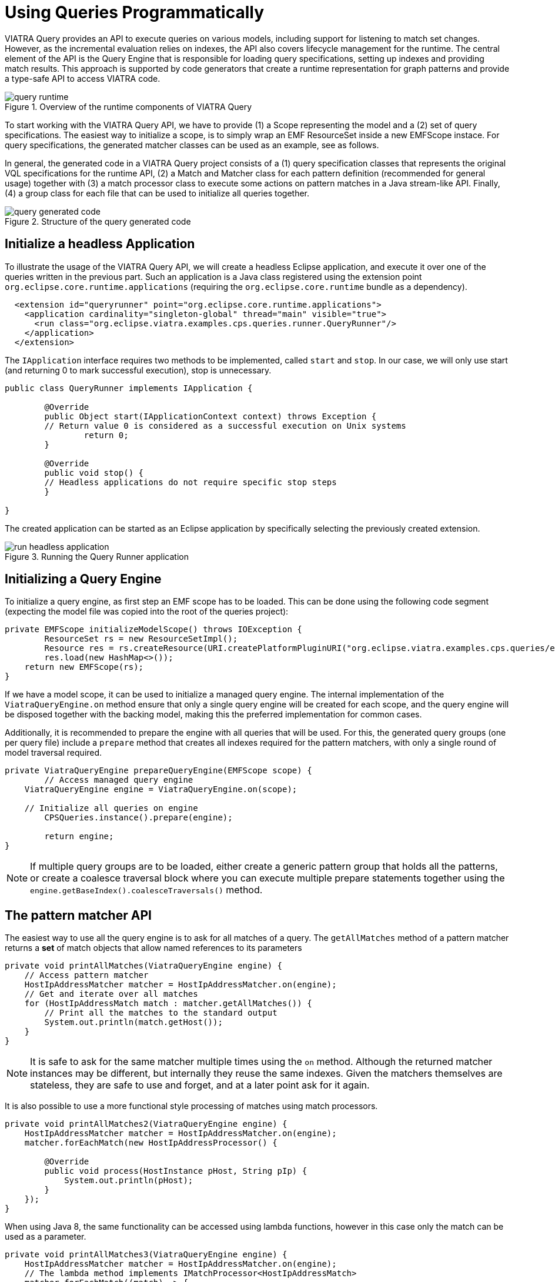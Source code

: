 = Using Queries Programmatically
ifdef::env-github,env-browser[:outfilesuffix: .adoc]
ifndef::rootdir[:rootdir: .]
ifndef::imagesdir[:imagesdir: {rootdir}/../images]

VIATRA Query provides an API to execute queries on various models, including support for listening to match set changes. However, as the incremental evaluation relies on indexes, the API also covers lifecycle management for the runtime. The central element of the API is the Query Engine that is responsible for loading query specifications, setting up indexes and providing match results. This approach is supported by code generators that create a runtime representation for graph patterns and provide a type-safe API to access VIATRA code.

.Overview of the runtime components of VIATRA Query
image::tutorial/query_runtime.png[]

To start working with the VIATRA Query API, we have to provide (1) a Scope representing the model and a (2) set of query specifications. The easiest way to initialize a scope, is to simply wrap an EMF ResourceSet inside a new EMFScope instace. For query specifications, the generated matcher classes can be used as an example, see as follows.

In general, the generated code in a VIATRA Query project consists of a (1) query specification classes that represents the original VQL specifications for the runtime API, (2) a Match and Matcher class for each pattern definition (recommended for general usage) together with (3) a match processor class to execute some actions on pattern matches in a Java stream-like API. Finally, (4) a group class for each file that can be used to initialize all queries together.

.Structure of the query generated code
image::tutorial/query_generated_code.png[]

== Initialize a headless Application

To illustrate the usage of the VIATRA Query API, we will create a headless Eclipse application, and execute it over one of the queries written in the previous part. Such an application is a Java class registered using the extension point ```org.eclipse.core.runtime.applications``` (requiring the ```org.eclipse.core.runtime``` bundle as a dependency).

[[query-runtime-app-extension]]
[source,xml]
----
  <extension id="queryrunner" point="org.eclipse.core.runtime.applications">
    <application cardinality="singleton-global" thread="main" visible="true">
      <run class="org.eclipse.viatra.examples.cps.queries.runner.QueryRunner"/>
    </application>
  </extension>
----

The ```IApplication``` interface requires two methods to be implemented, called ```start``` and ```stop```. In our case, we will only use start (and returning 0 to mark successful execution), stop is unnecessary.

[[query-runtime-app-code]]
[source,java]
----
public class QueryRunner implements IApplication {
	
	@Override
	public Object start(IApplicationContext context) throws Exception {
        // Return value 0 is considered as a successful execution on Unix systems
		return 0;
	}
	
	@Override
	public void stop() {
        // Headless applications do not require specific stop steps
	}

}
----

The created application can be started as an Eclipse application by specifically selecting the previously created extension.

.Running the Query Runner application
image::tutorial/run_headless_application.png[]

== Initializing a Query Engine

To initialize a query engine, as first step an EMF scope has to be loaded. This can be done using the following code segment (expecting the model file was copied into the root of the queries project):

[[query-runtime-scope]]
[source,java]
----
private EMFScope initializeModelScope() throws IOException {
	ResourceSet rs = new ResourceSetImpl();
	Resource res = rs.createResource(URI.createPlatformPluginURI("org.eclipse.viatra.examples.cps.queries/example.cyberphysicalsystem", false));
	res.load(new HashMap<>());
    return new EMFScope(rs);
}
----

If we have a model scope, it can be used to initialize a managed query engine. The internal implementation of the ```ViatraQueryEngine.on``` method ensure that only a single query engine will be created for each scope, and the query engine will be disposed together with the backing model, making this the preferred implementation for common cases.

Additionally, it is recommended to prepare the engine with all queries that will be used. For this, the generated query groups (one per query file) include a ```prepare``` method that creates all indexes required for the pattern matchers, with only a single round of model traversal required.

[[query-runtime-prepare]]
[source,java]
----
private ViatraQueryEngine prepareQueryEngine(EMFScope scope) {
	// Access managed query engine
    ViatraQueryEngine engine = ViatraQueryEngine.on(scope);
	
    // Initialize all queries on engine
	CPSQueries.instance().prepare(engine);
		
	return engine;
}
----

NOTE: If multiple query groups are to be loaded, either create a generic pattern group that holds all the patterns, or create a coalesce traversal block where you can execute multiple prepare statements together using the ```engine.getBaseIndex().coalesceTraversals()``` method.

== The pattern matcher API

The easiest way to use all the query engine is to ask for all matches of a query. The ```getAllMatches``` method of a pattern matcher returns a *set* of match objects that allow named references to its parameters

[[query-runtime-printallmatches]]
[source,java]
----
private void printAllMatches(ViatraQueryEngine engine) {
    // Access pattern matcher
    HostIpAddressMatcher matcher = HostIpAddressMatcher.on(engine);
    // Get and iterate over all matches
    for (HostIpAddressMatch match : matcher.getAllMatches()) {
        // Print all the matches to the standard output
        System.out.println(match.getHost());
    }
}
----

NOTE: It is safe to ask for the same matcher multiple times using the ```on``` method. Although the returned matcher instances may be different, but internally they reuse the same indexes. Given the matchers themselves are stateless, they are safe to use and forget, and at a later point ask for it again.

It is also possible to use a more functional style processing of matches using match processors.

[[query-runtime-printallmatches2]]
[source,java]
----
private void printAllMatches2(ViatraQueryEngine engine) {
    HostIpAddressMatcher matcher = HostIpAddressMatcher.on(engine);
    matcher.forEachMatch(new HostIpAddressProcessor() {
        
        @Override
        public void process(HostInstance pHost, String pIp) {
            System.out.println(pHost);
        }
    });
}
----

When using Java 8, the same functionality can be accessed using lambda functions, however in this case only the match can be used as a parameter.

[[query-runtime-printallmatches3]]
[source,java]
----
private void printAllMatches3(ViatraQueryEngine engine) {
    HostIpAddressMatcher matcher = HostIpAddressMatcher.on(engine);
    // The lambda method implements IMatchProcessor<HostIpAddressMatch>
    matcher.forEachMatch((match) -> {
            System.out.println(match.getHost());
        });
}
----

Often it is beneficial to check for and process only a single match. For this reason it is possible to ask for a single match using the ```getOneArbitraryMatch``` method.

[[query-runtime-printonematch]]
[source,java]
----
private void printOneMatch(ViatraQueryEngine engine) {
    HostIpAddressMatcher matcher = HostIpAddressMatcher.on(engine);
    System.out.println(matcher.getOneArbitraryMatch());
}
----

NOTE: The match returned by the ```getOneArbitraryMatch``` is neither random nor deterministic, but unspecified. _Usually_ repeatedly calling it on the same model (without any model updates) returns the same match, but this is also not guaranteed. On the other hand, restarting the application on the same model _usually_ changes the match returned.

The generated matchers also include a few methods to access values of the parameters. For example, in case of the ```hostIpAddress``` pattern there is a ```getAllValuesOfip``` method that returns all values the parameter ```ip``` finds.

[[query-runtime-printalladdresses]]
[source,java]
----
private void printAllAddresses(ViatraQueryEngine engine) {
    HostIpAddressMatcher matcher = HostIpAddressMatcher.on(engine);
    for (String ip : matcher.getAllValuesOfip()) {
        System.out.println(ip);
    }
}
----

CAUTION: If there are multiple hosts that have the same IP address, the ```getAllValuesOfip()``` call will return each IP address only once. This is consistent with all other APIs that always return sets. If duplicates are required, you have to process all matches manually.


All matcher functionality supports filtering the matches with constants. By setting some filter parameters with a non-null value we state that we are interested in only matches where the selected parameters equal to the given value.

[[query-runtime-printfilteredmatches]]
[source,java]
----
private void printFilteredMatches(ViatraQueryEngine engine) {
    HostIpAddressMatcher matcher = HostIpAddressMatcher.on(engine);
    for (HostIpAddressMatch match : matcher.getAllMatches(null, "152.66.102.2")) {
        System.out.println(match.prettyPrint());
    }
}
----

NOTE: Regardless of input values receiving null values, the ```getAllmatches``` (and similar operations) will never return matches with ```null``` values. If no matches fulfill all the set parameters, the returned set will be empty.

If a filter condition has to be reused, it is possible to create mutable matches where the filtered values are set accordingly. This approach is also useful to use named setters (e.g. if multiple String parameters are to be set) or one does not want to write ```null``` literals.

[[query-runtime-printfilteredmatches2]]
[source,java]
----
private void printFilteredMatches2(ViatraQueryEngine engine) {
    HostIpAddressMatcher matcher = HostIpAddressMatcher.on(engine);
    HostIpAddressMatch filterMatch = HostIpAddressMatch.newEmptyMatch();
	filterMatch.setIp("152.66.102.3");
    for (HostIpAddressMatch match : matcher.getAllMatches(filterMatch)) {
        System.out.println(match.prettyPrint());
    }
}
----

Finally, if we are only interested in whether there exist any match fulfilling the query, or we want to know how many matches there are, the matcher has methods that calculate these. Both of these methods can be combined with filter matches.

[[query-runtime-countmatches]]
[source,java]
----
private void countMatches(ViatraQueryEngine engine) {
    HostIpAddressMatcher matcher = HostIpAddressMatcher.on(engine);
    System.out.printf("Count matches: %d %n", matcher.countMatches());
    System.out.printf("Has matches: %b %n", matcher.hasMatch(HostIpAddressMatch.newEmptyMatch()));
    System.out.printf("Count matches with ip 152.66.102.3: %d %n", matcher.countMatches(null, "152.66.102.3"));
    System.out.printf("Has matches with ip 152.66.102.13: %b %n", matcher.hasMatch(null, "152.66.102.13"));
}
----

TIP: If asking for the has/count calls is immediately followed by the processing of the said matches, it is usually better to call ```getAllMatches``` or ```getOneArbitraryMatch``` directly, and calculate the count/existence using them.

== Advanced query engine features

There are cases where the standard engine lifecycle is inappropriate, e.g. the models will not be unloaded but we want to spare memory by freeing up indexes. Furthermore, there are some functionality, like hint handling or match update listener support that was not added the the base implementation to keep its API clean.

[[query-runtime-prepareadvanced]]
[source,java]
----
private AdvancedViatraQueryEngine prepareAdvancedQueryEngine(EMFScope scope) {
    AdvancedViatraQueryEngine engine = AdvancedViatraQueryEngine.createUnmanagedEngine(scope);
    
    // Initialize all queries on engine
    CPSQueries.instance().prepare(engine);
    
    return engine;
}
----

CAUTION: Do not forget to dispose unmanaged engine manually using the ```AdvancedQueryEngine.dispose()``` method. If you want to use managed query engines but use the advanced features, you might use the ```AdvancedQueryEngine.from(engine)``` call; however, do *NOT* dispose such engines.

=== React to match updates

One feature of the advanced query engine is to allow listening to changes, e.g. registering a match update listener for a pattern matcher. Such a listener is triggered when the match set for a pattern matcher changes, together with the direction of the changes.

[[query-runtime-changelistener]]
[source,java]
----
IMatchUpdateListener<HostIpAddressMatch> listener = new IMatchUpdateListener<HostIpAddressMatch>() {

    @Override
    public void notifyAppearance(HostIpAddressMatch match) {
        System.out.printf("[ADD] %s %n", match.prettyPrint());
    }

    @Override
    public void notifyDisappearance(HostIpAddressMatch match) {
        System.out.printf("[REM] %s %n", match.prettyPrint());
        
    }
};

private void addChangeListener(AdvancedViatraQueryEngine engine) {
    HostIpAddressMatcher matcher = HostIpAddressMatcher.on(engine);
    
    try {
        // fireNow = true parameter means all current matches are sent to the listener
        engine.addMatchUpdateListener(matcher, listener, true);
        // execute model manipulations
        matcher.getOneArbitraryMatch().getHost().setNodeIp("123.123.123.123");
    } finally {
        // Don't forget to remove listeners if not required anymore
        engine.removeMatchUpdateListener(matcher, listener);
    }
}
----

NOTE: By registering the match update listener with a ```true``` value for the ```fireNow``` parameter, we ensure that all existing matches are sent to the listener. If we only want to consider future updates, set that parameter to false.

When looking at the output, the setNodeIp call will result in two changes: the first one represents the removal of the old match (host - old IP pair), while the second one represents an addition of a new one (host - new IP pair). In general, a model update can often often result in multiple match changes (even on a single pattern).

CAUTION: Be very careful when using match update listeners, as sometimes they are called while the model indexes are in an inconsistent state. For this reason, do not update the underlying model and do not execute further model queries. If such cases are required, delay the execution for a later phase. Better still, you can rely on the transformation API of VIATRA that ensure that rules are only executed when the indexes are in a consistent state.

=== Query backends and hints

The advanced query engine also allows to initialize patterns with non-default settings called *hints*. The most important feature of these hints allow setting the pattern matcher backend, and other backend-specific settings could be changed.

In addition to Rete-based incremental query evaluation VIATRA also includes a local search-based approach. By default, Rete is used, but by adding the ```org.eclipse.viatra.query.runtime.localsearch``` bundle as a dependency of the project, it is possible to generate local-search specific evaluation hints using the ```LocalSearchHints``` class. Similar, Rete-specific hints are available in the ```ReteHintOptions``` class. The backend-specific hints are beyond the scope of this tutorial, for more details see the corresponding VIATRA documentation or Javadoc.

[[query-runtime-localsearch]]
[source,java]
----
private void queryWithLocalSearch(AdvancedViatraQueryEngine engine) {
    QueryEvaluationHint hint = LocalSearchHints.getDefault().build();
    HostIpAddressMatcher matcher = engine.getMatcher(HostIpAddressQuerySpecification.instance(), hint);
    
    for (HostIpAddressMatch match : matcher.getAllMatches()) {
        System.out.println(match.prettyPrint());
    }
}
----

As you can see, after the initialization the local search based backend can be queried with the same backend as the Rete-based one, however, it calculates the results when queried instead of relying on previously cached results. This means, usually it is cheaper (in memory and prepare time) to initialize a local search based matcher, but gathering the results is more expensive.

NOTE: As the name suggests, *hints* might be ignored by the query engine, e.g. if an incorrect configuration was set, or the engine knows of a functionally equivalent way that has a better performance. For details about the hints, consult the LocalSearchHints and ReteHintOptions classes.

There are a few aspects where the current (version 1.6) local search backend behaves differently to the original, Rete-based algorithm:

 * Recursive queries are not supported. Trying to initialize a query with recursion results in a runtime error.
 * The algorithm cannot provide change notifications, so registering a MatchUpdateListener over local search-based queries is prohibited.

WARNING: The local search backend of VIATRA is almost functionally compatible with the Rete-based backend, but has very different performance characterics. If performance is critical, make sure to understand both algorithms to choose the appropriate one for the problem at hand.